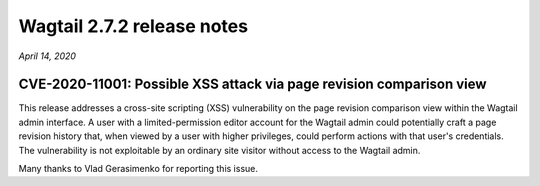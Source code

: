 ===========================
Wagtail 2.7.2 release notes
===========================

*April 14, 2020*

CVE-2020-11001: Possible XSS attack via page revision comparison view
~~~~~~~~~~~~~~~~~~~~~~~~~~~~~~~~~~~~~~~~~~~~~~~~~~~~~~~~~~~~~~~~~~~~~

This release addresses a cross-site scripting (XSS) vulnerability on the page revision comparison view within the Wagtail admin interface. A user with a limited-permission editor account for the Wagtail admin could potentially craft a page revision history that, when viewed by a user with higher privileges, could perform actions with that user's credentials. The vulnerability is not exploitable by an ordinary site visitor without access to the Wagtail admin.

Many thanks to Vlad Gerasimenko for reporting this issue.
